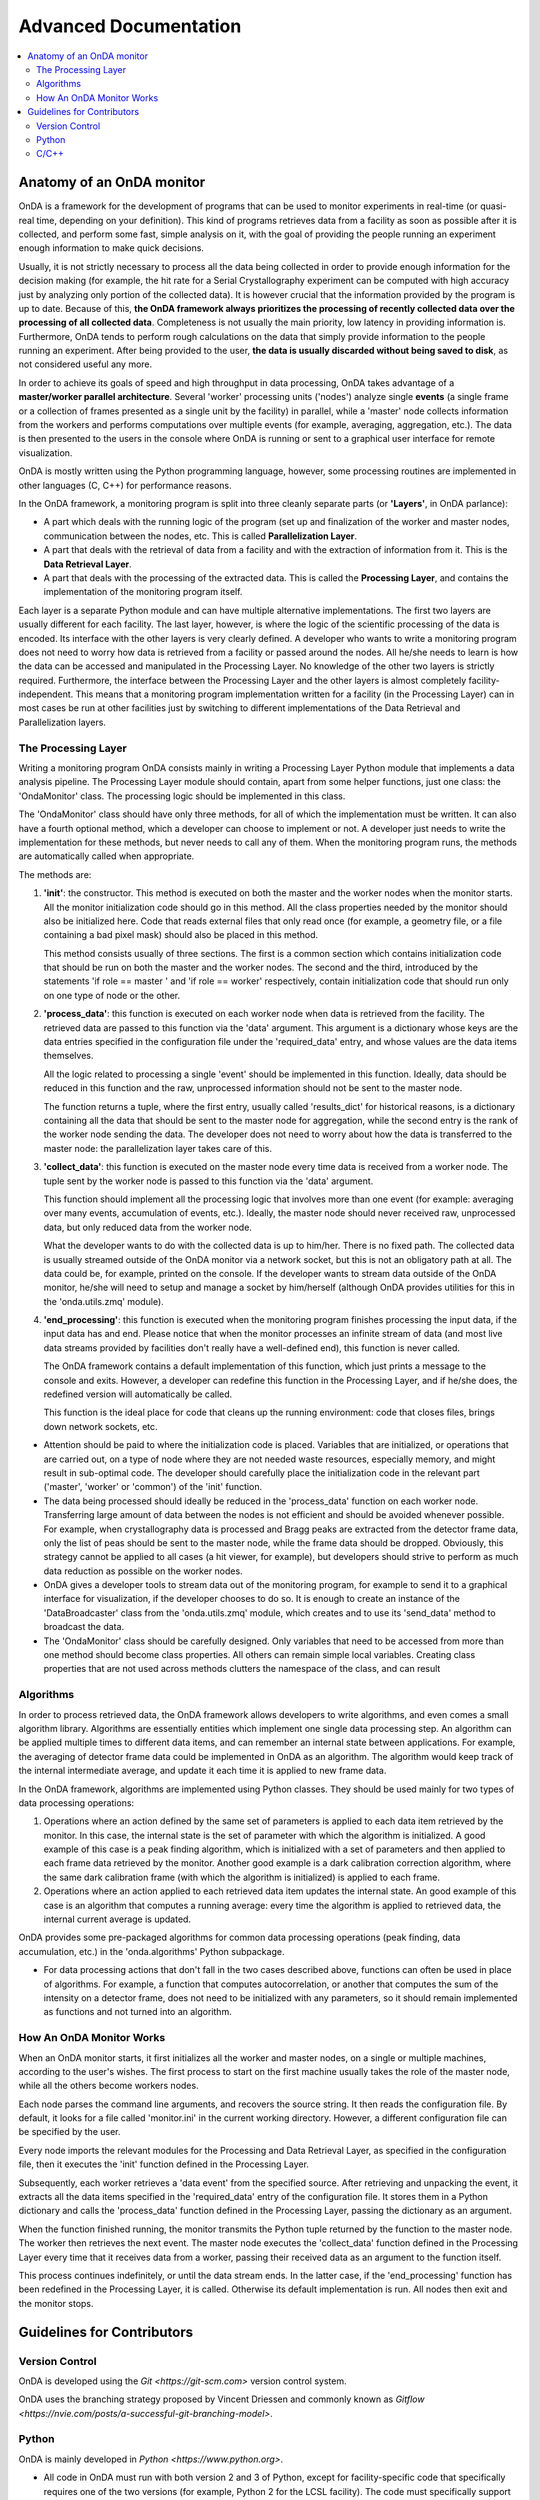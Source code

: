 Advanced Documentation
======================

.. contents::
   :local:


Anatomy of an OnDA monitor
--------------------------

OnDA is a framework for the development of programs that can be used to monitor
experiments in real-time (or quasi-real time, depending on your definition). This kind
of programs retrieves data from a facility as soon as possible after it is collected,
and perform some fast, simple analysis on it, with the goal of providing the people
running an experiment enough information to make quick decisions.

Usually, it is not strictly necessary to process all the data being collected in order
to provide enough information for the decision making (for example, the hit rate for a
Serial Crystallography experiment can be computed with high accuracy just by analyzing
only portion of the collected data). It is however crucial that the information
provided by the program is up to date. Because of this, **the OnDA framework always
prioritizes the processing of recently collected data over the processing of all
collected data**. Completeness is not usually the main priority, low latency in
providing information is. Furthermore, OnDA tends to perform rough calculations on the
data that simply provide information to the people running an experiment. After being
provided to the user, **the data is usually discarded without being saved to disk**, as
not considered useful any more.

In order to achieve its goals of speed and high throughput in data processing, OnDA
takes advantage of a **master/worker parallel architecture**. Several 'worker'
processing units ('nodes') analyze single **events** (a single frame or a collection of
frames presented as a single unit by the facility) in parallel, while a 'master' node
collects information from the workers and performs computations over multiple events
(for example, averaging, aggregation, etc.). The data is then presented to the users in
the console where OnDA is running or sent to a graphical user interface for remote
visualization.

OnDA is mostly written using the Python programming language, however, some processing
routines are implemented in other languages (C, C++) for performance reasons.

In the OnDA framework, a monitoring program is split into three cleanly separate parts
(or **'Layers'**, in OnDA parlance):

* A part which deals with the running logic of the program (set up and finalization of
  the worker and master nodes, communication between the nodes, etc. This is called
  **Parallelization Layer**.

* A part that deals with the retrieval of data from a facility and with the extraction
  of information from it. This is the **Data Retrieval Layer**.

* A part that deals with the processing of the extracted data. This is called the
  **Processing Layer**, and contains the implementation of the monitoring program
  itself.

Each layer is a separate Python module and can have multiple alternative
implementations. The first two layers are usually different for each facility. The last
layer, however, is where the logic of the scientific processing of the data is encoded.
Its interface with the other layers is very clearly defined. A developer who wants to
write a monitoring program does not need to worry how data is retrieved from a facility
or passed around the nodes. All he/she needs to learn is how the data can be accessed
and manipulated in the Processing Layer. No knowledge of the other two layers is
strictly required. Furthermore, the interface between the Processing Layer and the
other layers is almost completely facility-independent. This means that a monitoring
program implementation written for a facility (in the  Processing Layer) can in most
cases be run at other facilities just by switching to different implementations of the
Data Retrieval and Parallelization layers.


The Processing Layer
^^^^^^^^^^^^^^^^^^^^

Writing a monitoring program OnDA consists mainly in writing a Processing Layer Python
module that implements a data analysis pipeline. The Processing Layer module should
contain, apart from some helper functions, just one class: the 'OndaMonitor' class. The
processing logic should be implemented in this class.

The 'OndaMonitor' class should have only three methods, for all of which the
implementation must be written. It can also have a fourth optional method, which a
developer can choose to implement or not. A developer just needs to write the
implementation for these methods, but never needs to call any of them. When the
monitoring program runs, the methods are automatically called when appropriate.

The methods are:

1. **'init'**: the constructor. This method is executed on both the master and the
   worker nodes when the monitor starts. All the monitor initialization code should go
   in this method. All the class properties needed by the monitor should also be
   initialized here. Code that reads external files that only read once (for example, a
   geometry file, or a file containing a bad pixel mask) should also be placed in this
   method.

   This method consists usually of three sections. The first is a common section which
   contains initialization code that should be run on both the master and the worker
   nodes. The second and the third, introduced by the statements 'if role == master '
   and 'if role == worker' respectively, contain initialization code that should run
   only on one type of node or the other.

2. **'process_data'**: this function is executed on each worker node when data is
   retrieved from the facility. The retrieved data are passed to this function via the
   'data' argument. This argument is a dictionary whose keys are the data entries
   specified in the configuration file under the 'required_data' entry, and whose
   values are the data items themselves.

   All the logic related to processing a single 'event' should be implemented in this
   function. Ideally, data should be reduced in this function and the raw, unprocessed
   information should not be sent to the master node.

   The function returns a tuple, where the first entry, usually called 'results_dict'
   for historical reasons, is a dictionary containing all the data that should be sent
   to the master node for aggregation, while the second entry is the rank of the worker
   node sending the data. The developer does not need to worry about how the data is
   transferred to the master node: the parallelization layer takes care of this.

3. **'collect_data'**: this function is executed on the master node every time
   data is received from a worker node. The tuple sent by the worker node is passed to
   this function via the 'data' argument.

   This function should implement all the processing logic that involves more than one
   event (for example: averaging over many events, accumulation of events, etc.).
   Ideally, the master node should never received raw, unprocessed data, but only
   reduced data from the worker node.

   What the developer wants to do with the collected data is up to him/her. There is no
   fixed path. The collected data is usually streamed outside of the OnDA monitor via a
   network socket, but this is not an obligatory path at all. The data could be, for
   example, printed on the console. If the developer wants to stream data outside of
   the OnDA monitor, he/she will need to setup and manage a socket by him/herself
   (although OnDA provides utilities for this in the 'onda.utils.zmq' module).

4. **'end_processing'**: this function is executed when the monitoring program finishes
   processing the input data, if the input data has and end. Please notice that when
   the monitor processes an infinite stream of data (and most live data streams
   provided by facilities don't really have a well-defined end), this function is never
   called.

   The OnDA framework contains a default implementation of this function, which just
   prints a message to the console and exits. However, a developer can redefine this
   function in the Processing Layer, and if he/she does, the redefined version will
   automatically be called.

   This function is the ideal place for code that cleans up the running environment:
   code that closes files, brings down network sockets, etc.

* Attention should be paid to where the initialization code is placed. Variables that
  are initialized, or operations that are carried out, on a type of node where they are
  not needed waste resources, especially memory, and might result in sub-optimal code.
  The developer should carefully place the  initialization code in the relevant part
  ('master', 'worker' or 'common') of the 'init' function.

* The data being processed should ideally be reduced in the 'process_data' function on
  each worker node. Transferring large amount of data between the nodes is not
  efficient and should be avoided whenever possible. For example, when crystallography
  data is processed and Bragg peaks are extracted from the detector frame data, only
  the list of peas should be sent to the master node, while the frame data should be
  dropped. Obviously, this strategy cannot be applied to all cases (a hit viewer, for
  example), but developers should strive to perform as much data reduction as possible
  on the worker nodes.

* OnDA gives a developer tools to stream data out of the monitoring program, for
  example to send it to a graphical interface for visualization, if the developer
  chooses to do so. It is enough to create an instance of the 'DataBroadcaster' class
  from the 'onda.utils.zmq' module, which creates and to use its 'send_data' method to
  broadcast the data.

* The 'OndaMonitor' class should be carefully designed. Only variables that need to be
  accessed from more than one method should become class properties. All others can
  remain simple local variables. Creating class properties that are not used across
  methods clutters the namespace of the class, and can result


Algorithms
^^^^^^^^^^

In order to process retrieved data, the OnDA framework allows developers to write
algorithms, and even comes a small algorithm library. Algorithms are essentially
entities which implement one single data processing step. An algorithm can be applied
multiple times to different data items, and can remember an internal state between
applications. For example, the averaging of detector frame data could be implemented in
OnDA as an algorithm. The algorithm would keep track of the internal intermediate
average, and update it each time it is applied to new frame data.

In the OnDA framework, algorithms are implemented using Python classes. They should be
used mainly for two types of data processing operations:

1. Operations where an action defined by the same set of parameters is applied to each
   data item retrieved by the monitor. In this case, the internal state is the set of
   parameter with which the algorithm is initialized. A good example of this case is a
   peak finding algorithm, which is initialized with a set of parameters and then
   applied to each frame data retrieved by the monitor. Another good example is a dark
   calibration correction algorithm, where the same dark calibration frame (with which
   the algorithm is initialized) is applied to each frame.

2. Operations where an action applied to each retrieved data item updates the internal
   state. An good example of this case is an algorithm that computes a running average:
   every time the algorithm is applied to retrieved data, the internal current average
   is updated.

OnDA provides some pre-packaged algorithms for common data processing operations (peak
finding, data accumulation, etc.) in the 'onda.algorithms' Python subpackage.


* For data processing actions that don't fall in the two cases described above,
  functions can often be used in place of algorithms. For example, a function that
  computes autocorrelation, or another that computes the sum of the intensity on a
  detector frame, does not need to be initialized with any parameters, so it should
  remain implemented as functions and not turned into an algorithm.


How An OnDA Monitor Works
^^^^^^^^^^^^^^^^^^^^^^^^^

When an OnDA monitor starts, it first initializes all the worker and master nodes, on a
single or multiple machines, according to the user's wishes. The first process to
start on the first machine usually takes the role of the master node, while all the
others become workers nodes.

Each node parses the command line arguments, and recovers the source string. It then
reads the configuration file. By default, it looks for a file called 'monitor.ini' in
the current working directory. However, a different configuration file can be specified
by the user.

Every node imports the relevant modules for the Processing and Data Retrieval Layer, as
specified in the configuration file, then it executes the 'init' function defined in
the Processing Layer.

Subsequently, each worker retrieves a 'data event' from the specified source. After
retrieving and unpacking the event, it extracts all the data items specified in the
'required_data' entry of the configuration file. It stores them in a Python dictionary
and calls the 'process_data' function defined in the Processing Layer, passing the
dictionary as an argument.

When the function finished running, the monitor transmits the Python tuple returned by
the function to the master node. The worker then retrieves the next event. The master
node executes the 'collect_data' function defined in the Processing Layer every time
that it receives data from a worker, passing their received data as an argument to the
function itself.

This process continues indefinitely, or until the data stream ends. In the latter case,
if the 'end_processing' function has been redefined in the Processing Layer, it is
called. Otherwise its default implementation is run. All nodes then exit and the
monitor stops.




Guidelines for Contributors
---------------------------

Version Control
^^^^^^^^^^^^^^^

OnDA is developed using the `Git <https://git-scm.com>` version control system.

OnDA uses the branching strategy proposed by Vincent Driessen and commonly known as
`Gitflow <https://nvie.com/posts/a-successful-git-branching-model>`.


Python
^^^^^^

OnDA is mainly developed in `Python  <https://www.python.org>`.

* All code in OnDA must run with both version 2 and 3 of Python, except for
  facility-specific code that specifically requires one of the two versions (for example,
  Python 2 for the LCSL facility). The code must specifically support the following
  versions of python:

  **Python 2**

  * 2.7

  **Python 3**

  * 3.5
  * 3.6
  * 3.7

* The `python-future <https://python-future.org>`_ project should be used to ensure that
  code contributed to the OnDA project is compatible with all the supported versions of
  Python.

* The Python coding style should follow for the most part the `Google Python \
  Coding Style <https://github.com/google/styleguide/blob/gh-pages/pyguide.md>`_.

* All docstrings should be written following the `Google Style \
  <https://sphinxcontrib-napoleon.readthedocs.io/en/latest/example_google.html>`_.

* `Pylint <https://www.pylint.org>`_ should be run on the code before
  submission, as stated in the Google Python Coding Style Guide. In the root
  folder of the OnDA repository, contributors can find  a 'pylintrc' file with
  the settings that should be applied when linting OnDA's code. Please see here
  how to use the pylintrc file:
  `Running Pylint \
  <http://pylint.pycqa.org/en/latest/user_guide/run.html?highlight=pylintrc>`_.


C/C++
^^^^^

Some extension to OnDA can, for performance reason, be written using the 
`C++ <https://en.wikipedia.org/wiki/C%2B%2B>`_ or 
`C <https://en.wikipedia.org/wiki/C_(programming_language)>`_ programming languages.

* All C++ code in OnDA should follow at most the C++98 ISO standard, and the code should
  be able to compile on a Linux RHEL6/CentOS6 platform using the development stack that
  comes with a standard installation of these systems.

* All C++ code in OnDA should follow at most the C99 ISO standard, and should the same
  restrictions regarding being able to compile on a Linux RHEL6/CentOS6 platform.

* The `Cython <http://cython.org>`_ project should be used to interface C/C++ code with
  Python.
